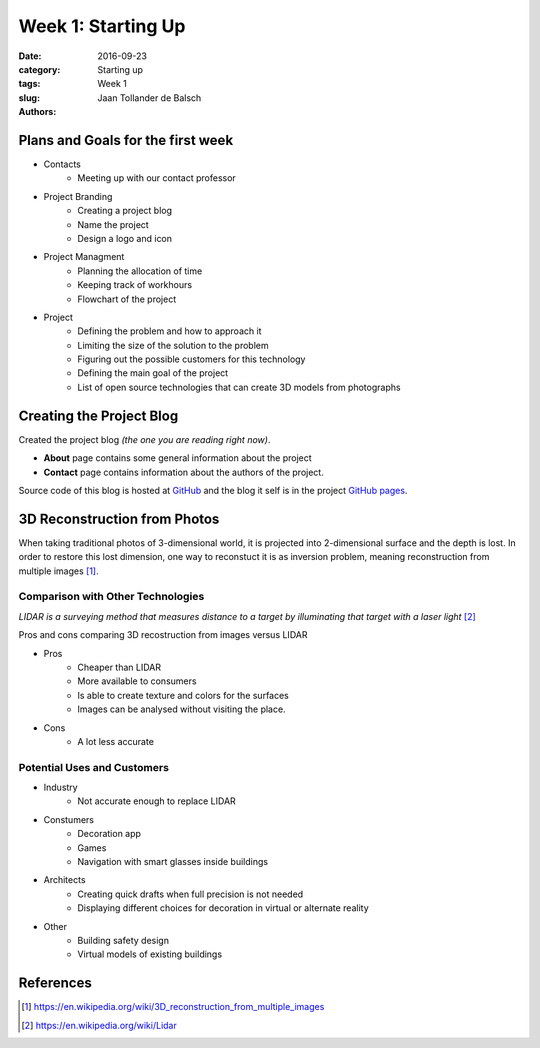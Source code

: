 Week 1: Starting Up
===================

:date: 2016-09-23
:category: Starting up
:tags: Week 1
:slug:
:authors: Jaan Tollander de Balsch


Plans and Goals for the first week
----------------------------------
- Contacts
   - Meeting up with our contact professor

- Project Branding
   - Creating a project blog
   - Name the project
   - Design a logo and icon

- Project Managment
   - Planning the allocation of time
   - Keeping track of workhours
   - Flowchart of the project

- Project
   - Defining the problem and how to approach it
   - Limiting the size of the solution to the problem
   - Figuring out the possible customers for this technology
   - Defining the main goal of the project
   - List of open source technologies that can create 3D models from photographs


Creating the Project Blog
-------------------------
Created the project blog *(the one you are reading right now)*.

- **About** page contains some general information about the project
- **Contact** page contains information about the authors of the project.

Source code of this blog is hosted at `GitHub`_ and the blog it self is in the project `GitHub pages`_.

.. _GitHub: https://github.com/jaantollander/SCI-C1000
.. _GitHub pages: https://jaantollander.github.io/SCI-C1000/


3D Reconstruction from Photos
-----------------------------
When taking traditional photos of 3-dimensional world, it is projected into 2-dimensional surface and the depth is lost. In order to restore this lost dimension, one way to reconstuct it is as inversion problem, meaning reconstruction from multiple images [1]_.


Comparison with Other Technologies
^^^^^^^^^^^^^^^^^^^^^^^^^^^^^^^^^^
*LIDAR is a surveying method that measures distance to a target by illuminating that target with a laser light* [2]_

Pros and cons comparing 3D recostruction from images versus LIDAR

- Pros
   - Cheaper than LIDAR
   - More available to consumers
   - Is able to create texture and colors for the surfaces
   - Images can be analysed without visiting the place.

- Cons
   - A lot less accurate


Potential Uses and Customers
^^^^^^^^^^^^^^^^^^^^^^^^^^^^
- Industry
   - Not accurate enough to replace LIDAR

- Constumers
   - Decoration app
   - Games
   - Navigation with smart glasses inside buildings

- Architects
   - Creating quick drafts when full precision is not needed
   - Displaying different choices for decoration in virtual or alternate reality

- Other
   - Building safety design
   - Virtual models of existing buildings


References
----------
.. [1] https://en.wikipedia.org/wiki/3D_reconstruction_from_multiple_images
.. [2] https://en.wikipedia.org/wiki/Lidar
